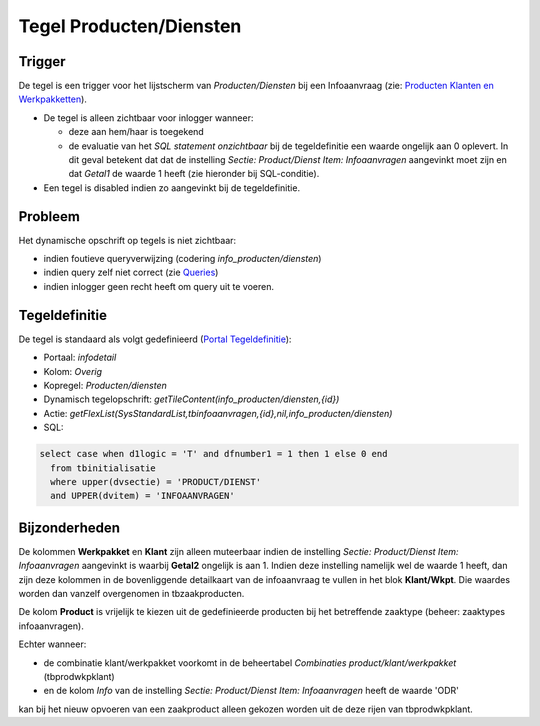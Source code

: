 Tegel Producten/Diensten
========================

Trigger
-------

De tegel is een trigger voor het lijstscherm van *Producten/Diensten*
bij een Infoaanvraag (zie: `Producten Klanten en
Werkpakketten </docs/instellen_inrichten/producten_klanten_werkpakketten.md>`__).

-  De tegel is alleen zichtbaar voor inlogger wanneer:

   -  deze aan hem/haar is toegekend
   -  de evaluatie van het *SQL statement onzichtbaar* bij de
      tegeldefinitie een waarde ongelijk aan 0 oplevert. In dit geval
      betekent dat dat de instelling *Sectie: Product/Dienst Item:
      Infoaanvragen* aangevinkt moet zijn en dat *Getal1* de waarde 1
      heeft (zie hieronder bij SQL-conditie).

-  Een tegel is disabled indien zo aangevinkt bij de tegeldefinitie.

Probleem
--------

Het dynamische opschrift op tegels is niet zichtbaar:

-  indien foutieve queryverwijzing (codering *info_producten/diensten*)
-  indien query zelf niet correct (zie
   `Queries </docs/instellen_inrichten/queries.md>`__)
-  indien inlogger geen recht heeft om query uit te voeren.

Tegeldefinitie
--------------

De tegel is standaard als volgt gedefinieerd (`Portal
Tegeldefinitie </docs/instellen_inrichten/portaldefinitie/portal_tegel.md>`__):

-  Portaal: *infodetail*
-  Kolom: *Overig*
-  Kopregel: *Producten/diensten*
-  Dynamisch tegelopschrift:
   *getTileContent(info_producten/diensten,{id})*
-  Actie:
   *getFlexList(SysStandardList,tbinfoaanvragen,{id},nil,info_producten/diensten)*
-  SQL:

.. code:: sql

   select case when d1logic = 'T' and dfnumber1 = 1 then 1 else 0 end
     from tbinitialisatie
     where upper(dvsectie) = 'PRODUCT/DIENST'
     and UPPER(dvitem) = 'INFOAANVRAGEN'

Bijzonderheden
--------------

De kolommen **Werkpakket** en **Klant** zijn alleen muteerbaar indien de
instelling *Sectie: Product/Dienst Item: Infoaanvragen* aangevinkt is
waarbij **Getal2** ongelijk is aan 1. Indien deze instelling namelijk
wel de waarde 1 heeft, dan zijn deze kolommen in de bovenliggende
detailkaart van de infoaanvraag te vullen in het blok **Klant/Wkpt**.
Die waardes worden dan vanzelf overgenomen in tbzaakproducten.

De kolom **Product** is vrijelijk te kiezen uit de gedefinieerde
producten bij het betreffende zaaktype (beheer: zaaktypes
infoaanvragen).

Echter wanneer:

-  de combinatie klant/werkpakket voorkomt in de beheertabel
   *Combinaties product/klant/werkpakket* (tbprodwkpklant)
-  en de kolom *Info* van de instelling *Sectie: Product/Dienst Item:
   Infoaanvragen* heeft de waarde 'ODR'

kan bij het nieuw opvoeren van een zaakproduct alleen gekozen worden uit
de deze rijen van tbprodwkpklant.
